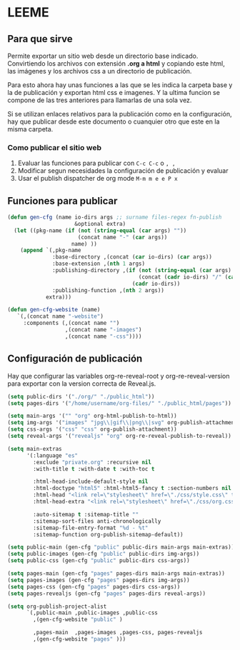 * LEEME
** Para que sirve
Permite exportar un sitio web desde un directorio base indicado. Convirtiendo
los archivos con extensión *.org a html* y copiando este html, las imágenes y
los archivos css a un directorio de publicación.

Para esto ahora hay unas funciones a las que se les indica la carpeta base y la
de publicación y exportan html css e imagenes. Y la ultima funcion se compone de
las tres anteriores para llamarlas de una sola vez.

Si se utilizan enlaces relativos para la publicación como en la configuración,
hay que publicar desde este documento o cuanquier otro que este en la misma
carpeta.

*** Como publicar el sitio web
1. Evaluar las funciones para publicar con =C-c C-c= o =, ,=
2. Modificar segun necesidades la configuración de publicación y evaluar
3. Usar el publish dispatcher de org mode =M-m m e e P x=

** Funciones para publicar
#+begin_src emacs-lisp :results output silent
(defun gen-cfg (name io-dirs args ;; surname files-regex fn-publish
                     &optional extra)
  (let ((pkg-name (if (not (string-equal (car args) ""))
                      (concat name "-" (car args))
                    name) ))
    (append `(,pkg-name
              :base-directory ,(concat (car io-dirs) (car args))
              :base-extension ,(nth 1 args)
              :publishing-directory ,(if (not (string-equal (car args) ""))
                                         (concat (cadr io-dirs) "/" (car args))
                                       (cadr io-dirs))
              :publishing-function ,(nth 2 args))
            extra)))

(defun gen-cfg-website (name)
   `(,(concat name "-website")
     :components (,(concat name "")
                  ,(concat name "-images")
                  ,(concat name "-css"))))
#+end_src

** Configuración de publicación
Hay que configurar las variables org-re-reveal-root y org-re-reveal-version para
exportar con la version correcta de Reveal.js.
#+begin_src emacs-lisp
(setq public-dirs '("./org/" "./public_html"))
(setq pages-dirs '("/home/username/org-files/" "./public_html/pages"))

(setq main-args '("" "org" org-html-publish-to-html))
(setq img-args '("images" "jpg\\|gif\\|png\\|svg" org-publish-attachment))
(setq css-args '("css" "css" org-publish-attachment))
(setq reveal-args '("revealjs" "org" org-re-reveal-publish-to-reveal))

(setq main-extras
      '(:language "es"
        :exclude "private.org" :recursive nil
        :with-title t :with-date t :with-toc t

        :html-head-include-default-style nil
        :html-doctype "html5" :html-html5-fancy t :section-numbers nil
        :html-head "<link rel=\"stylesheet\" href=\"./css/style.css\" type=\"text/css\"/>"
        :html-head-extra "<link rel=\"stylesheet\" href=\"./css/org.css\" type=\"text/css\"/>"

        :auto-sitemap t :sitemap-title ""
        :sitemap-sort-files anti-chronologically
        :sitemap-file-entry-format "%d - %t"
        :sitemap-function org-publish-sitemap-default))

(setq public-main (gen-cfg "public" public-dirs main-args main-extras))
(setq public-images (gen-cfg "public" public-dirs img-args))
(setq public-css (gen-cfg "public" public-dirs css-args))

(setq pages-main (gen-cfg "pages" pages-dirs main-args main-extras))
(setq pages-images (gen-cfg "pages" pages-dirs img-args))
(setq pages-css (gen-cfg "pages" pages-dirs css-args))
(setq pages-revealjs (gen-cfg "pages" pages-dirs reveal-args))

(setq org-publish-project-alist
      `(,public-main ,public-images ,public-css
        ,(gen-cfg-website "public" )

        ,pages-main  ,pages-images ,pages-css, pages-revealjs
        ,(gen-cfg-website "pages" )))
#+end_src
